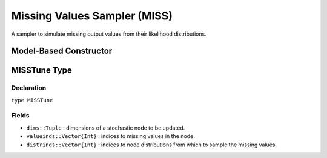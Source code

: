 .. index:: Sampling Functions; Missing Values Sampler

.. _section-MISS:

Missing Values Sampler (MISS)
-----------------------------

A sampler to simulate missing output values from their likelihood distributions.

Model-Based Constructor
^^^^^^^^^^^^^^^^^^^^^^^

.. function:: MISS(params::Vector{Symbol})

    Construct a ``Sampler`` object to sampling missing output values.  The constructor should only be used to sample stochastic nodes upon which no other stochastic node depends.  So-called 'output nodes' can be identified with the :func:`keys` function.  Moreover, when the ``MISS`` constructor is included in a vector of ``Sampler`` objects to define a sampling scheme, it should be positioned at the beginning of the vector.  This ensures that missing output values are updated before any other samplers are executed.

    **Arguments**

        * ``params`` : stochastic nodes that contain missing values (``NaN``) to be updated with the sampler.

    **Value**

        Returns a ``Sampler{Dict{Symbol, MISSTune}}`` type object.

    **Example**

        See the :ref:`Bones <example-Bones>` and other :ref:`section-Examples`.

.. index:: Sampler Types; MISSTune

MISSTune Type
^^^^^^^^^^^^^

Declaration
```````````

``type MISSTune``

Fields
``````

* ``dims::Tuple`` : dimensions of a stochastic node to be updated.
* ``valueinds::Vector{Int}`` : indices to missing values in the node.
* ``distrinds::Vector{Int}`` : indices to node distributions from which to sample the missing values.
